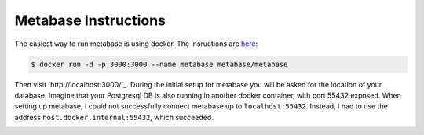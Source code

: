 Metabase Instructions
---------------------

The easiest way to run metabase is using docker. The insructions are
`here <https://metabase.com/start/docker.html>`_:

.. code-block:: shell

    $ docker run -d -p 3000:3000 --name metabase metabase/metabase

Then visit `http://localhost:3000/`_. During the initial setup for
metabase you will be asked for the location of your database. Imagine
that your Postgresql DB is also running in another docker container, with
port 55432 exposed. When setting up metabase, I could not successfully
connect metabase up to ``localhost:55432``. Instead, I had to use the
address ``host.docker.internal:55432``, which succeeded.

.. image:: /_static/metabase-query.png

.. image:: /_static/metabase-smart-number.png

.. image:: /_static/metabase-line-chart.png
